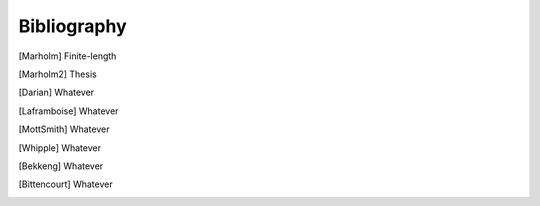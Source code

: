 Bibliography
------------

.. [Marholm] Finite-length

.. [Marholm2] Thesis

.. [Darian] Whatever

.. [Laframboise] Whatever

.. [MottSmith] Whatever

.. [Whipple] Whatever

.. [Bekkeng] Whatever

.. [Bittencourt] Whatever
